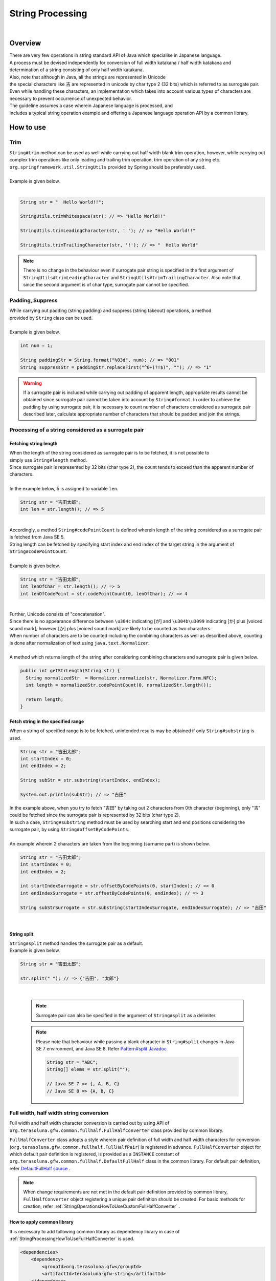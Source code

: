 String Processing
--------------------------------------------------------------------------------

.. only:: html

 .. contents:: Index
    :depth: 4
    :local:

|

Overview
^^^^^^^^^^^^^^^^^^^^^^^^^^^^^^^^^^^^^^^^^^^^^^^^^^^^^^^^^^^^^^^^^^^^^^^^^^^^^^^^

| There are very few operations in string standard API of Java which specialise in Japanese language.
| A process must be devised independently for conversion of full width katakana / half width katakana and 
| determination of a string consisting of only half width katakana.

| Also, note that although in Java, all the strings are represented in Unicode
| the special characters like 吉 are represented in unicode by char type 2 (32 bits) which is referred to as surrogate pair.
| Even while handling these characters, an implementation which takes into account various types of characters are necessary to prevent occurrence of unexpected behavior.

| The guideline assumes a case wherein Japanese language is processed, and
| includes a typical string operation example and offering a Japanese language operation API by a common library.

How to use
^^^^^^^^^^^^^^^^^^^^^^^^^^^^^^^^^^^^^^^^^^^^^^^^^^^^^^^^^^^^^^^^^^^^^^^^^^^^^^^^

Trim
""""""""""""""""""""""""""""""""""""""""""""""""""""""""""""""""""""""""""""""""
| ``String#trim``  method can be used as well while carrying out half width blank trim operation, however, while carrying out complex trim operations like only leading and trailing trim operation, trim operation of any string etc. ``org.springframework.util.StringUtils`` provided by Spring should be preferably used.
|
| Example is given below.
|

.. code-block:: java

   String str = "  Hello World!!";

   StringUtils.trimWhitespace(str); // => "Hello World!!"

   StringUtils.trimLeadingCharacter(str, ' '); // => "Hello World!!"

   StringUtils.trimTrailingCharacter(str, '!'); // => "  Hello World"

.. note::
  There is no change in the behaviour even if surrogate pair string is specified in the first argument of ``StringUtils#trimLeadingCharacter`` and ``StringUtils#trimTrailingCharacter``. Also note that, since the second argument is of char type, surrogate pair cannot be specified.

Padding, Suppress
""""""""""""""""""""""""""""""""""""""""""""""""""""""""""""""""""""""""""""""""

| While carrying out padding (string padding) and suppress (string takeout) operations, a method
| provided by ``String`` class can be used.
|
| Example is given below.

.. code-block:: java

   int num = 1;

   String paddingStr = String.format("%03d", num); // => "001"
   String suppressStr = paddingStr.replaceFirst("^0+(?!$)", ""); // => "1"

.. warning::
  If a surrogate pair is included while carrying out padding of apparent length, appropriate results cannot be obtained since surrogate pair cannot be taken into account by ``String#format``.
  In order to achieve the padding by using surrogate pair, it is necessary to count number of characters considered as surrogate pair described later, calculate appropriate number of characters that should be padded and join the strings.

Processing of a string considered as a surrogate pair
""""""""""""""""""""""""""""""""""""""""""""""""""""""""""""""""""""""""""""""""

.. _StringProcessingHowToGetSurrogatePairStringLength:

Fetching string length
''''''''''''''''''''''''''''''''''''''''''''''''''''''''''''''''''''''''''''''''

| When the length of the string considered as surrogate pair is to be fetched, it is not possible to
| simply use ``String#length`` method.
| Since surrogate pair is represented by 32 bits (char type 2), the count tends to exceed than the apparent number of characters.
|
| In the example below, 5 is assigned to variable ``len``.

.. code-block:: java

   String str = "吉田太郎";
   int len = str.length(); // => 5

|
| Accordingly, a method ``String#codePointCount`` is defined wherein length of the string considered as a surrogate pair is fetched from Java SE 5.
| String length can be fetched by specifying start index and end index of the target string in the argument of ``String#codePointCount``.
|
| Example is given below.

.. code-block:: java

   String str = "吉田太郎";
   int lenOfChar = str.length(); // => 5
   int lenOfCodePoint = str.codePointCount(0, lenOfChar); // => 4

|
| Further, Unicode consists of "concatenation".
| Since there is no appearance difference between ``\u304c`` indicating [が] and ``\u304b\u3099`` indicating [か] plus [voiced sound mark], however [か] plus [voiced sound mark] are likely to be counted as two characters.
| When number of characters are to be counted including the combining characters as well as described above, counting is done after normalization of text using ``java.text.Normalizer``.
|
| A method which returns length of the string after considering combining characters and surrogate pair is given below.

.. code-block:: java

   public int getStrLength(String str) {
     String normalizedStr  = Normalizer.normalize(str, Normalizer.Form.NFC);
     int length = normalizedStr.codePointCount(0, normalizedStr.length());

     return length;
   }


Fetch string in the specified range
''''''''''''''''''''''''''''''''''''''''''''''''''''''''''''''''''''''''''''''''

| When a string of specified range is to be fetched, unintended results may be obtained if only ``String#substring`` is used.

.. code-block:: java

   String str = "吉田太郎";
   int startIndex = 0;
   int endIndex = 2;
   
   String subStr = str.substring(startIndex, endIndex);

   System.out.println(subStr); // => "吉田"

| In the example above, when you try to fetch "吉田" by taking out 2 characters from 0th character (beginning), only "吉" could be fetched since the surrogate pair is represented by 32 bits (char type 2).
| In such a case, ``String#substring`` method must be used by searching start and end positions considering the surrogate pair, by using ``String#offsetByCodePoints``.
|
| An example wherein 2 characters are taken from the beginning (surname part) is shown below.

.. code-block:: java

   String str = "吉田太郎";
   int startIndex = 0;
   int endIndex = 2;

   int startIndexSurrogate = str.offsetByCodePoints(0, startIndex); // => 0
   int endIndexSurrogate = str.offsetByCodePoints(0, endIndex); // => 3

   String subStrSurrogate = str.substring(startIndexSurrogate, endIndexSurrogate); // => "吉田"

|

String split
''''''''''''''''''''''''''''''''''''''''''''''''''''''''''''''''''''''''''''''''
| ``String#split`` method handles the surrogate pair as a default.
| Example is given below.


.. code-block:: java

   String str = "吉田太郎";
   
   str.split(" "); // => {"吉田", "太郎"}

|

    .. note::
      | Surrogate pair can also be specified in the argument of ``String#split`` as a delimiter.

    .. note::
      | Please note that behaviour while passing a blank character in ``String#split`` changes in Java SE 7 environment, and Java SE 8. Refer `Pattern#split Javadoc <http://docs.oracle.com/javase/8/docs/api/java/util/regex/Pattern.html#split-java.lang.CharSequence-int->`_
      
      .. code-block:: java 
      
        String str = "ABC";
        String[] elems = str.split("");
        
        // Java SE 7 => {, A, B, C}
        // Java SE 8 => {A, B, C}


.. _StringProcessingHowToUseFullHalfConverter:

Full width, half width string conversion
""""""""""""""""""""""""""""""""""""""""""""""""""""""""""""""""""""""""""""""""

Full width and half width character conversion is carried out by using API of \ ``org.terasoluna.gfw.common.fullhalf.FullHalfConverter``\  class provided by common library.

\ ``FullHalfConverter``\  class adopts a style wherein pair definition of full width and half width characters for conversion (\ ``org.terasoluna.gfw.common.fullhalf.FullHalfPair``\ ) is registered in advance.
\ ``FullHalfConverter``\  object for which default pair definition is registered, is provided as a \ ``INSTANCE``\  constant
of \ ``org.terasoluna.gfw.common.fullhalf.DefaultFullHalf``\  class in the common library.
For default pair definition, refer `DefaultFullHalf source <https://github.com/terasolunaorg/terasoluna-gfw/blob/release/5.2.1.RELEASE/terasoluna-gfw-common-libraries/terasoluna-gfw-string/src/main/java/org/terasoluna/gfw/common/fullhalf/DefaultFullHalf.java>`_ .

.. note::

    When change requirements are not met in the default pair definition provided by common library, \ ``FullHalfConverter``\  object registering a unique pair definition should be created.
    For basic methods for creation, refer :ref:`StringOperationsHowToUseCustomFullHalfConverter` .



How to apply common library
''''''''''''''''''''''''''''''''''''''''''''''''''''''''''''''''''''''''''''''''

| It is necessary to add following common library as dependency library in case of :ref:`StringProcessingHowToUseFullHalfConverter` is used.

.. code-block:: xml

   <dependencies>
       <dependency>
           <groupId>org.terasoluna.gfw</groupId>
           <artifactId>terasoluna-gfw-string</artifactId>
       </dependency>
   </dependencies>
   
.. note::  
   
	In the setting example above, the dependent library version is assumed to be managed by the parent project.
	Therefore, the \ ``<version>``\ element is not specified.

Conversion to full width string
''''''''''''''''''''''''''''''''''''''''''''''''''''''''''''''''''''''''''''''''

\ ``toFullwidth``\  method of \ ``FullHalfConverter``\  is used while converting a half width character to full width character.

.. code-block:: java

   String fullwidth = DefaultFullHalf.INSTANCE.toFullwidth("ｱﾞ!A8ｶﾞザ");    // (1)

.. tabularcolumns:: |p{0.10\linewidth}|p{0.90\linewidth}|
.. list-table::
   :header-rows: 1
   :widths: 10 90

   * - Sr. No.
     - Description
   * - | (1)
     - | Pass the string which contains half width characters to argument of \ ``toFullwidth``\  method and convert to full width string.
       | In this example, it is converted to \ ``"ア゛！Ａ８ガザ"``\ . Also, note that the characters for which a pair is not defined (\ ``"ザ"``\  in this example) are returned without any change.


Conversion to half width string
''''''''''''''''''''''''''''''''''''''''''''''''''''''''''''''''''''''''''''''''

\ ``toHalfwidth``\  method of \ ``FullHalfConverter``\  is used while converting a full width character to half width character.

.. code-block:: java

   String halfwidth = DefaultFullHalf.INSTANCE.toHalfwidth("Ａ！アガｻ");    // (1)

.. tabularcolumns:: |p{0.10\linewidth}|p{0.90\linewidth}|
.. list-table::
   :header-rows: 1
   :widths: 10 90

   * - Sr. No.
     - Description
   * - | (1)
     - | Pass the string which contains full width characters to argument of \ ``toHalfwidth``\  method and convert to half width characters.
       | In this example, it is converted to \ ``"A!ｱｶﾞｻ"``\ . Also, note that the characters for which a pair is not defined (\ ``"ｻ"``\  of this example) are returned without any change.

.. note::

    \ ``FullHalfConverter``\  cannot convert combining characters that represent a single character using 2 or more characters (Example: "\ ``"シ"``\ (\ ``\u30b7``\ ) + voiced sound mark(\ ``\u3099``\ )"）to half width character (Example: \ ``"ｼﾞ"``\ ).
    When combining characters are to be converted to half width characters, \ ``FullHalfConverter``\  must be used after converting the same to integrated characters （Example:\ ``"ジ"``\ (\ ``\u30b8``\ )）by carrying out text normalization.
    
    \ ``java.text.Normalizer``\  is used while carrying out text normalization.
    Note that, when combining characters are to be converted to integrated characters, NFC or NFKC is used as a normalization format.


    Implementation example wherein NFD (analyse by canonical equivalence) is used as a normalization format
    
      .. code-block:: java

         String str1 = Normalizer.normalize("モジ", Normalizer.Form.NFD); // str1 = "モシ + Voiced sound mark(\u3099)"
         String str2 = Normalizer.normalize("ﾓｼﾞ", Normalizer.Form.NFD);  // str2 = "ﾓｼﾞ"

    Implementation example wherein NFC (analyse by canonical equivalence, and integrate again) is used as a normalization format
    
      .. code-block:: java

         String mojiStr = "モシ\u3099";                                   // "モシ + Voiced sound mark(\u3099)"
         String str1 = Normalizer.normalize(mojiStr, Normalizer.Form.NFC); // str1 = "モジ（\u30b8）"
         String str2 = Normalizer.normalize("ﾓｼﾞ", Normalizer.Form.NFC);   // str2 = "ﾓｼﾞ"
    
    Implementation example wherein NFKD (analyse by compatibility equivalent) is used as a normalization format
    
      .. code-block:: java

         String str1 = Normalizer.normalize("モジ", Normalizer.Form.NFKD); // str1 = "モシ + Voiced sound mark(\u3099)"
         String str2 = Normalizer.normalize("ﾓｼﾞ", Normalizer.Form.NFKD);  // str2 = "モシ + Voiced sound mark(\u3099)"
    
    Implementation example wherein NFKC (analyse by compatibility equivalent and integrate again) is used as a normalization format
    
      .. code-block:: java

         String mojiStr = "モシ\u3099";                                    // "モシ + Voiced sound mark(\u3099)"
         String str1 = Normalizer.normalize(mojiStr, Normalizer.Form.NFKC); // str1 = "モジ（\u30b8）"
         String str2 = Normalizer.normalize("ﾓｼﾞ", Normalizer.Form.NFKC) ;  // str2 = "モジ"
    
    
    For details, refer \ `Normalizer JavaDoc <https://docs.oracle.com/javase/8/docs/api/java/text/Normalizer.html>`_\ .


.. _StringOperationsHowToUseCustomFullHalfConverter:

Creating FullHalfConverter class for which a unique full width and half width character pair definition is registered
''''''''''''''''''''''''''''''''''''''''''''''''''''''''''''''''''''''''''''''''''''''''''''''''''''''''''''''''''''''

| \ ``FullHalfConverter``\  for which a unique full width and half width character pair definition is registered can also be used without using \ ``DefaultFullHalf``\ .
| How to use \ ``FullHalfConverter``\  for which a unique full width character and half width character pair definition is registered, is shown below.

**Implementation example of a class that provides FullHalfConverter for which a unique pair definition is registered**

.. code-block:: java
 
    public class CustomFullHalf {
        
        private static final int FULL_HALF_CODE_DIFF = 0xFEE0;
        
        public static final FullHalfConverter INSTANCE;
        
        static {
            // (1)
            FullHalfPairsBuilder builder = new FullHalfPairsBuilder();
        
            // (2)
            builder.pair("ー", "-");
            
            // (3)
            for (char c = '!'; c <= '~'; c++) {
                String fullwidth = String.valueOf((char) (c + FULL_HALF_CODE_DIFF));
                builder.pair(fullwidth, String.valueOf(c));
            }
            
            // (4)
            builder.pair("。", "｡").pair("「", "｢").pair("」", "｣").pair("、", "､")
                    .pair("・", "･").pair("ァ", "ｧ").pair("ィ", "ｨ").pair("ゥ", "ｩ")
                    .pair("ェ", "ｪ").pair("ォ", "ｫ").pair("ャ", "ｬ").pair("ュ", "ｭ")
                    .pair("ョ", "ｮ").pair("ッ", "ｯ").pair("ア", "ｱ").pair("イ", "ｲ")
                    .pair("ウ", "ｳ").pair("エ", "ｴ").pair("オ", "ｵ").pair("カ", "ｶ")
                    .pair("キ", "ｷ").pair("ク", "ｸ").pair("ケ", "ｹ").pair("コ", "ｺ")
                    .pair("サ", "ｻ").pair("シ", "ｼ").pair("ス", "ｽ").pair("セ", "ｾ")
                    .pair("ソ", "ｿ").pair("タ", "ﾀ").pair("チ", "ﾁ").pair("ツ", "ﾂ")
                    .pair("テ", "ﾃ").pair("ト", "ﾄ").pair("ナ", "ﾅ").pair("ニ", "ﾆ")
                    .pair("ヌ", "ﾇ").pair("ネ", "ﾈ").pair("ノ", "ﾉ").pair("ハ", "ﾊ")
                    .pair("ヒ", "ﾋ").pair("フ", "ﾌ").pair("ヘ", "ﾍ").pair("ホ", "ﾎ")
                    .pair("マ", "ﾏ").pair("ミ", "ﾐ").pair("ム", "ﾑ").pair("メ", "ﾒ")
                    .pair("モ", "ﾓ").pair("ヤ", "ﾔ").pair("ユ", "ﾕ").pair("ヨ", "ﾖ")
                    .pair("ラ", "ﾗ").pair("リ", "ﾘ").pair("ル", "ﾙ").pair("レ", "ﾚ")
                    .pair("ロ", "ﾛ").pair("ワ", "ﾜ").pair("ヲ", "ｦ").pair("ン", "ﾝ")
                    .pair("ガ", "ｶﾞ").pair("ギ", "ｷﾞ").pair("グ", "ｸﾞ")
                    .pair("ゲ", "ｹﾞ").pair("ゴ", "ｺﾞ").pair("ザ", "ｻﾞ")
                    .pair("ジ", "ｼﾞ").pair("ズ", "ｽﾞ").pair("ゼ", "ｾﾞ")
                    .pair("ゾ", "ｿﾞ").pair("ダ", "ﾀﾞ").pair("ヂ", "ﾁﾞ")
                    .pair("ヅ", "ﾂﾞ").pair("デ", "ﾃﾞ").pair("ド", "ﾄﾞ")
                    .pair("バ", "ﾊﾞ").pair("ビ", "ﾋﾞ").pair("ブ", "ﾌﾞ")
                    .pair("ベ", "ﾍﾞ").pair("ボ", "ﾎﾞ").pair("パ", "ﾊﾟ")
                    .pair("ピ", "ﾋﾟ").pair("プ", "ﾌﾟ").pair("ペ", "ﾍﾟ")
                    .pair("ポ", "ﾎﾟ").pair("ヴ", "ｳﾞ").pair("\u30f7", "ﾜﾞ")
                    .pair("\u30fa", "ｦﾞ").pair("゛", "ﾞ").pair("゜", "ﾟ").pair("　", " ");
            
            // (5)
            INSTANCE = new FullHalfConverter(builder.build());
        }
    }

.. tabularcolumns:: |p{0.10\linewidth}|p{0.90\linewidth}|
.. list-table::
    :header-rows: 1
    :widths: 10 90

    * - Sr. No.
      - Description
    * - | (1)
      - | Use \ ``org.terasoluna.gfw.common.fullhalf.FullHalfPairsBuilder``\  and create \ ``org.terasoluna.gfw.common.fullhalf.FullHalfPairs``\  which represents a set of pair definition of full width and half width characters.
    * - | (2)
      - | Half width character corresponding to \ ``"ー"``\ of full width character set to \ ``"ｰ"``\ (\ ``\uFF70``\ ) in \ ``DefaultFullHalf``\  is changed to \ ``"-"``\ (\ ``\u002D``\ ) in this example.
        | Further, although \ ``"-"``\ (\ ``\u002D``\ ) is also included in the process target given below (3), the pair definition defined earlier is given the precedence.
    * - | (3)
      - | In this example, a pair is defined for code values of full width of unicode from \ ``"！"``\  to \ ``"～"``\  and of half width of unicode from \ ``"!"``\  to \ ``"~"``\  using a loop process which use the characteristic "code value sequence is same".
    * - | (4)
      - | Since code value sequence for the characters other than given in (3) does not match for full width characters and half width characters, define a pair individually for respective characters.
    * - | (5)
      - | Use \ ``FullHalfPairs``\  created by \ ``FullHalfPairsBuilder``\  and create \ ``FullHalfConverter``\ .

.. note::

    For the values that can be specified in the argument of \ ``FullHalfPairsBuilder#pair``\  method,
    refer `FullHalfPair constructor JavaDoc <https://github.com/terasolunaorg/terasoluna-gfw/blob/release/5.2.1.RELEASE/terasoluna-gfw-common-libraries/terasoluna-gfw-string/src/main/java/org/terasoluna/gfw/common/fullhalf/FullHalfPair.java>`_
    

|

**How to use FullHalfConverter for which a unique pair definition is registered**

.. code-block:: java
 
    String halfwidth = CustomFullHalf.INSTANCE.toHalfwidth("ハローワールド！"); // (1)

.. tabularcolumns:: |p{0.10\linewidth}|p{0.90\linewidth}|
.. list-table::
    :header-rows: 1
    :widths: 10 90

    * - Sr. No.
      - Description
    * - | (1)
      - | Use \ ``toHalfwidth``\  method of \ ``FullHalfConverter``\  object for which a unique pair definition is registered and convert the string containing full width characters to half width string.
        | In this example, it is converted to \ ``"ﾊﾛ-ﾜ-ﾙﾄﾞ!"``\ . (\ ``"-"``\  is \ ``\u002D``\ ）


|

.. _StringProcessingHowToUseCodePoints:

Code point set check (character type check)
""""""""""""""""""""""""""""""""""""""""""""""""""""""""""""""""""""""""""""""""

A code point set function provided by common library should be used for checking character type.

Here, how to implement a character type check by using a code point set function is explained.

* :ref:`StringProcessingHowToUseCodePointsConstruction`
* :ref:`StringProcessingHowToUseCodePointsOperations`
* :ref:`StringProcessingHowToUseCodePointsCheck`
* :ref:`StringProcessingHowToUseCodePointsValidator`
* :ref:`StringProcessingHowToUseCodePointsClassCreation`


How to apply common library
''''''''''''''''''''''''''''''''''''''''''''''''''''''''''''''''''''''''''''''''
| It is necessary to add :ref:`StringProcessingHowToUseCodePointsClasses` as dependency library in case of :ref:`StringProcessingHowToUseCodePoints` is used.

.. _StringProcessingHowToUseCodePointsConstruction:

Creating code point set
''''''''''''''''''''''''''''''''''''''''''''''''''''''''''''''''''''''''''''''''

| \ ``org.terasoluna.gfw.common.codepoints.CodePoints``\  is a class that represents a code point set.
| How to create \ ``CodePoints``\  instance is shown below.

**When an instance is created by calling a factory method (cache)**

| A method wherein an instance is created from a code point set class ( \ ``Class<? extends CodePoints>``\ ) and the created instance is then cached, is explained below.
| This method is recommended for cache process since it is not necessary to create multiple specific code point sets.

.. code-block:: java

   CodePoints codePoints = CodePoints.of(ASCIIPrintableChars.class);  // (1)

.. tabularcolumns:: |p{0.10\linewidth}|p{0.90\linewidth}|
.. list-table::
   :header-rows: 1
   :widths: 10 90

   * - Sr. No.
     - Description
   * - | (1)
     - | Pass code point set class in \ ``CodePoints#of``\  method (factory method) and fetch an instance.
       | In this example, an instance of code point set class (\ ``org.terasoluna.gfw.common.codepoints.catalog.ASCIIPrintableChars``\ ) of Ascii printable characters is fetched.

.. note::

    Code point set class exists multiple times in the module, same as \ ``CodePoints``\  class.
    Although other modules which provide code point set also exist, these modules must be added to their own projects when required.
    For details, refer :ref:`StringProcessingHowToUseCodePointsClasses`.

    Further, a new code point set class can also be created.
    For details, refer :ref:`StringProcessingHowToUseCodePointsClassCreation`.

|

**When an instance is created by calling a constructor of code point set class**

| A method wherein an instance is created from code point set class.
| When this method is used, it is recommended to use the process which need not be cached (argument of set operation) since the created instance is not cached.

.. code-block:: java

   CodePoints codePoints = new ASCIIPrintableChars();  // (1)

.. tabularcolumns:: |p{0.10\linewidth}|p{0.90\linewidth}|
.. list-table::
   :header-rows: 1
   :widths: 10 90

   * - Sr. No.
     - Description
   * - | (1)
     - | Call constructor by using \ ``new``\  operator and generate an instance of code point set class.
       | In this example, an instance of code point set class ( \ ``ASCIIPrintableChars``\ ) of Ascii printable characters is generated.

|

**When an instance is created by calling constructor of CodePoints**

| A method wherein an instance is created from \ ``CodePoints``\  is shown below.
| When this method is used, it is recommended to use the process which need not be cached (argument of set operation) since the created instance is not cached.

* When the codepoint ( \ ``int``\ ) is to be passed by using a variable length argument

  .. code-block:: java

      CodePoints codePoints = new CodePoints(0x0061 /* a */, 0x0062 /* b */);  // (1)

  .. tabularcolumns:: |p{0.10\linewidth}|p{0.90\linewidth}|
  .. list-table::
      :header-rows: 1
      :widths: 10 90

      * - Sr. No.
        - Description
      * - | (1)
        - | Generate an instance by passing \ ``int``\  code point in \ ``CodePoints``\  constructor.
          | In this example, an instance of code point set for characters \ ``"a"``\  and \ ``"b"``\  is generated.

|

* When the \ ``Set``\  of code point ( \ ``int``\ ) is to be passed

  .. code-block:: java

      Set<Integet> set = new HashSet<>();
      set.add(0x0061 /* a */);
      set.add(0x0062 /* b */);
      CodePoints codePoints = new CodePoints(set);  // (1)

 .. tabularcolumns:: |p{0.10\linewidth}|p{0.90\linewidth}|
 .. list-table::
      :header-rows: 1
      :widths: 10 90

      * - Sr. No.
        - Description
      * - | (1)
        - | Add code point of \ ``int``\  to \ ``Set``\  and  generate an instance by passing the \ ``Set``\  in constructor of \ ``CodePoints``\ .
          | In this example, an instance of code point set for characters \ ``"a"``\  and \ ``"b"``\  is generated.

|

* When code point set string is to be passed by using variable length argument

  .. code-block:: java

      CodePoints codePoints = new CodePoints("ab");         // (1)

  .. code-block:: java

      CodePoints codePoints = new CodePoints("a", "b");  // (2)

  .. tabularcolumns:: |p{0.10\linewidth}|p{0.90\linewidth}|
  .. list-table::
      :header-rows: 1
      :widths: 10 90

      * - Sr. No.
        - Description
      * - | (1)
        - | Generate an instance by passing code point set string in constructor of \ ``CodePoints``\ .
          | In this example, an instance of code point set for characters \ ``"a"``\  and \ ``"b"``\  is generated.
      * - | (2)
        - | Code point set string can also be passed by dividing it in the arguments. Result is same as (1).

|

.. _StringProcessingHowToUseCodePointsOperations:

Set operation of the code point sets
''''''''''''''''''''''''''''''''''''''''''''''''''''''''''''''''''''''''''''''''

| A new code point set instance can be created by performing set operation for code point set.
| Further, note that status of source code point set does not change due to set operation.
| A method wherein an instance of code point set is created by using set operation is given below.


**When an instance of code point set is created by using union set method**

.. code-block:: java

    CodePoints abCp = new CodePoints(0x0061 /* a */, 0x0062 /* b */);
    CodePoints cdCp = new CodePoints(0x0063 /* c */, 0x0064 /* d */);

    CodePoints abcdCp = abCp.union(cdCp);    // (1)

.. tabularcolumns:: |p{0.10\linewidth}|p{0.90\linewidth}|
.. list-table::
    :header-rows: 1
    :widths: 10 90

    * - Sr. No.
      - Description
    * - | (1)
      - | Calculate union of two code point sets by using  \ ``CodePoints#union``\  method and create an instance of new code point set.
        | In this example, union of "code point set included in string\ ``"ab"``\ " and "code point set included in string \ ``"cd"``\ " is calculated and an instance of new code point set (code point set included in string \ ``"abcd"``\ ) is generated.

|

**When an instance of code point set is created by using difference set method**

.. code-block:: java

    CodePoints abcdCp = new CodePoints(0x0061 /* a */, 0x0062 /* b */,
            0x0063 /* c */, 0x0064 /* d */);
    CodePoints cdCp = new CodePoints(0x0063 /* c */, 0x0064 /* d */);

    CodePoints abCp = abcdCp.subtract(cdCp);    // (1)

.. tabularcolumns:: |p{0.10\linewidth}|p{0.90\linewidth}|
.. list-table::
    :header-rows: 1
    :widths: 10 90

    * - Sr. No.
      - Description
    * - | (1)
      - | Calculate difference set of two code point sets by using \ ``CodePoints#subtract``\  method and create an instance of new code point set.
        | In this example, difference set of "code point set included in string \ ``"abcd"``\ " and "code point set included in string  \ ``"cd"``\ " is calculated and an instance of new code point set (code point set included in string  \ ``"ab"``\ ) is created.

|

**When an instance of new code point set is to be created by intersection set**

.. code-block:: java

    CodePoints abcdCp = new CodePoints(0x0061 /* a */, 0x0062 /* b */,
            0x0063 /* c */, 0x0064 /* d */);
    CodePoints cdeCp = new CodePoints(0x0063 /* c */, 0x0064 /* d */, 0x0064 /* e */);

    CodePoints cdCp = abcdCp.intersect(cdeCp);    // (1)

.. tabularcolumns:: |p{0.10\linewidth}|p{0.90\linewidth}|
.. list-table::
    :header-rows: 1
    :widths: 10 90

    * - Sr. No.
      - Description
    * - | (1)
      - | Calculate intersection set of two code point sets by using \ ``CodePoints#intersect``\  method and create an instance of new code point set.
        | In this example, calculate intersection set of "code point set included in string \ ``"abcd"``\ " and "code point set included in string \ ``"cde"``\ " is calculated and an instance of new code point set (code point set included in string \ ``"cd"``\ ）is created.

|

.. _StringProcessingHowToUseCodePointsCheck:

String check by using code point set
''''''''''''''''''''''''''''''''''''''''''''''''''''''''''''''''''''''''''''''''

| A string can be checked by using a method provided in \ ``CodePoints``\ .
| How to use a method which is used while checking the string is given below.

**containsAll method**

Determine whether the entire string for checking is included in the code point set.

.. code-block:: java

    CodePoints jisX208KanaCp = CodePoints.of(JIS_X_0208_Katakana.class);

    boolean result;
    result = jisX208KanaCp.containsAll("カ");     // true
    result = jisX208KanaCp.containsAll("カナ");   // true
    result = jisX208KanaCp.containsAll("カナa");  // false

|

**firstExcludedContPoint method**

Return the first code point which is not included in the code point set, from the string targeted for checking.
Further, return \ ``CodePoints#NOT_FOUND``\  when the entire string for checking is included in code point set.

.. code-block:: java

    CodePoints jisX208KanaCp = CodePoints.of(JIS_X_0208_Katakana.class);

    int result;
    result = jisX208KanaCp.firstExcludedCodePoint("カナa");  // 0x0061 (a)
    result = jisX208KanaCp.firstExcludedCodePoint("カaナ");  // 0x0061 (a)
    result = jisX208KanaCp.firstExcludedCodePoint("カナ");   // CodePoints#NOT_FOUND

|

**allExcludedCodePoints method**

Return \ ``Set``\  of the code point which is not included in the code point set, from the string targeted for checking.

.. code-block:: java

    CodePoints jisX208KanaCp = CodePoints.of(JIS_X_0208_Katakana.class);

    Set<Integer> result;
    result = jisX208KanaCp.allExcludedCodePoints("カナa");  // [0x0061 (a)]
    result = jisX208KanaCp.allExcludedCodePoints("カaナb"); // [0x0061 (a), 0x0062 (b)]
    result = jisX208KanaCp.allExcludedCodePoints("カナ");   // []

|

.. _StringProcessingHowToUseCodePointsValidator:

String check linked with Bean Validation
''''''''''''''''''''''''''''''''''''''''''''''''''''''''''''''''''''''''''''''''

| It can be checked whether the entire string targeted for checking is included in the specified code point set by specifying code point set class in \ ``@org.terasoluna.gfw.common.codepoints.ConsistOf``\  annotation.
| How to use is shown below.

**When there is only one code point set used for checking**

.. code-block:: java

    @ConsisOf(JIS_X_0208_Hiragana.class)    // (1)
    private String firstName;

.. tabularcolumns:: |p{0.10\linewidth}|p{0.90\linewidth}|
.. list-table::
    :header-rows: 1
    :widths: 10 90

    * - Sr. No.
      - Description
    * - | (1)
      - | Check whether the string specified in the targeted field is entirely "Hiragana of JIS X 0208".

|

**When there are multiple code point sets used for checking**

.. code-block:: java

    @ConsisOf({JIS_X_0208_Hiragana.class, JIS_X_0208_Katakana.class})    // (1)
    private String firstName;

.. tabularcolumns:: |p{0.10\linewidth}|p{0.90\linewidth}|
.. list-table::
    :header-rows: 1
    :widths: 10 90

    * - Sr. No.
      - Description
    * - | (1)
      - | Check whether the string specified in the targeted field is entirely "Hiragana of JIS X 0208" or "Katakana of JIS X 0208".

.. note::

    If string of length N is checked by code point sets M, a checking process that contains N x M is employed. When the string is large, it is likely to cause performance degradation.
    Hence, a new code point set class that acts as a union set of code point set used for checking is created, that class alone should be specified.


|

.. _StringProcessingHowToUseCodePointsClassCreation:

Creating new code point set class
''''''''''''''''''''''''''''''''''''''''''''''''''''''''''''''''''''''''''''''''

| When a new code point set class is to be created, specify code point using constructor by inheriting \ ``CodePoints``\  class.
| A method wherein a new code point set class is created is given below.
|

**When a new code point set class is created by specifying code point**

How to create code point set which is formed by "only numbers"

.. code-block:: java

     public class NumberChars extends CodePoints {
         public NumberCodePoints() {
             super(0x0030 /* 0 */, 0x0031 /* 1 */, 0x0032 /* 2 */, 0x0033 /* 3 */,
                     0x0034 /* 4 */, 0x0035 /* 5 */, 0x0036 /* 6 */,
                     0x0037 /* 7 */, 0x0038 /* 8 */, 0x0039 /* 9 */);
         }
     }

|

**When a new code point set class is created by using a set operation method of code point set class**

How to create a code point set using a union set consisting of "Hiragana" and "Katakana"

.. code-block:: java

    public class FullwidthHiraganaKatakana extends CodePoints {
        public FullwidthHiraganaKatakana() {
            super(new X_JIS_0208_Hiragana().union(new X_JIS_0208_Katakana()));
        }
    }

How to create a code point set using difference set consisting of "half width katakana excluding symbols (｡｢｣､･)"

.. code-block:: java

    public class HalfwidthKatakana extends CodePoints {
        public HalfwidthKatakana() {
            CodePoints symbolCp = new CodePoints(0xFF61 /* ｡ */, 0xFF62 /* ｢ */,
                    0xFF63 /* ｣ */, 0xFF64 /* ､ */, 0xFF65 /* ･ */);

            super(new JIS_X_0201_Katakana().subtract(symbolCp));
        }
    }

.. note::

    When the code point set class used in set operation (\ ``X_JIS_0208_Hiragana``\  or \ ``X_JIS_0208_Katakana``\ etc in this example) is not to be used individually, it must be ensured that code point is not needlessly cached, by using \ ``new``\  operator and calling constructor.
    If it is cached by using \ ``CodePoints#of``\ method, code point set used only during set operation calculation remains in the heap resulting in load on the memory.
    On the other hand, if it is used individually, it should be cached using \ ``CodePoints#of``\  method.

|

.. _StringProcessingHowToUseCodePointsClasses:

Code point set class provided by common library
''''''''''''''''''''''''''''''''''''''''''''''''''''''''''''''''''''''''''''''''

Code point class provided by common library (\ ``org.terasoluna.gfw.common.codepoints.catalog``\  package class) and 
artifact information to be incorporated while using are given below.

.. tabularcolumns:: |p{0.10\linewidth}|p{0.20\linewidth}|p{0.30\linewidth}|p{0.40\linewidth}|
.. list-table::
   :header-rows: 1
   :widths: 10 20 30 40
   :class: longtable

   * - Sr. No.
     - Class name
     - Description
     - Artifact information
   * - | (1)
     - | \ ``ASCIIControlChars``\
     - | Ascii control characters set.
       | (\ ``0x0000``\ -\ ``0x001F``\ 、\ ``0x007F``\ )
     - .. code-block:: xml

           <dependency>
               <groupId>org.terasoluna.gfw</groupId>
               <artifactId>terasoluna-gfw-codepoints</artifactId>
           </dependency>
   * - | (2)
     - | \ ``ASCIIPrintableChars``\
     - | Ascii printable characters set.
       | (\ ``0x0020``\ -\ ``0x007E``\ )
     - | (Same as above)
   * - | (3)
     - | \ ``CRLF``\
     - | Linefeed code set.
       | \ ``0x000A``\ (LINE FEED) and \ ``0x000D``\ (CARRIAGE RETURN)。
     - | (Same as above)
   * - | (4)
     - | \ ``JIS_X_0201_Katakana``\
     - | JIS X 0201  katakana set.
       | Symbols (｡｢｣､･) included as well.
     - .. code-block:: xml

           <dependency>
               <groupId>org.terasoluna.gfw.codepoints</groupId>
               <artifactId>terasoluna-gfw-codepoints-jisx0201</artifactId>
           </dependency>
   * - | (5)
     - | \ ``JIS_X_0201_LatinLetters``\
     - | JIS X 0201 Latin characters set.
     - | (Same as above)
   * - | (6)
     - | \ ``JIS_X_0208_SpecialChars``\
     - | Row 2 of JIS X 0208: Special characters set.
     - .. code-block:: xml

           <dependency>
               <groupId>org.terasoluna.gfw.codepoints</groupId>
               <artifactId>terasoluna-gfw-codepoints-jisx0208</artifactId>
           </dependency>
   * - | (7)
     - | \ ``JIS_X_0208_LatinLetters``\
     - | Row 3 of JIS X 0208: Alphanumeric set.
     - | (Same as above)
   * - | (8)
     - | \ ``JIS_X_0208_Hiragana``\
     - | Row 4 of JIS X 0208: Hiragana set.
     - | (Same as above)
   * - | (9)
     - | \ ``JIS_X_0208_Katakana``\
     - | Row 5 of JIS X 0208: Katakana set.
     - | (Same as above)
   * - | (10)
     - | \ ``JIS_X_0208_GreekLetters``\
     - | Row 6 of JIS X 0208: Greek letters set.
     - | (Same as above)
   * - | (11)
     - | \ ``JIS_X_0208_CyrillicLetters``\
     - | Row 7 of JIS X 0208: Cyrillic letters set.
     - | (Same as above)
   * - | (12)
     - | \ ``JIS_X_0208_BoxDrawingChars``\
     - | Row 8 of JIS X 0208: Box drawing characters.
     - | (Same as above)
   * - | (13)
     - | \ ``JIS_X_0208_Kanji``\
     - | Kanji 6355 characters specified in JIS X 208.
       | First and second level kanjis.
     - .. code-block:: xml

           <dependency>
               <groupId>org.terasoluna.gfw.codepoints</groupId>
               <artifactId>terasoluna-gfw-codepoints-jisx0208kanji</artifactId>
           </dependency>
   * - | (14)
     - | \ ``JIS_X_0213_Kanji``\
     - | Kanji 10050 characters specified in JIS X 0213:2004.
       | First, second, third and fourth level kanjis.
     - .. code-block:: xml

           <dependency>
               <groupId>org.terasoluna.gfw.codepoints</groupId>
               <artifactId>terasoluna-gfw-codepoints-jisx0213kanji</artifactId>
           </dependency>

.. raw:: latex

   \newpage

.. note::

	In the above setting example, since it is assumed that the dependent library version is managed by the parent project terasoluna-gfw-parent , specifying the version in pom.xml is not necessary.

    \ ``JIS_X_0208_SpecialChars``\ codepoint set class is a special character set corresponding to JIS chinese characters (JIS X 0208)-section 01-02.
    Double byte dash (-) of JIS chinese characters is EM DASH and the corresponding UCS(ISO/IEC 10646-1, JIS X 0221, Unicode) codepoints usually correspond to \ ``U+2014``\ .
    However, in the conversion table offered by Unicode consortium , characters supported by Unicode are \ `HORINZONTAL BAR (U+2015) <http://www.unicode.org/Public/MAPPINGS/OBSOLETE/EASTASIA/JIS/JIS0208.TXT>`_\  instead of EM DASH..
    Since general conversion rules that are being used and Unicode conversion table vary, problems may occur during actual use if codepoint set is defined as per Unicode conversion table. Therefore, codepoint set is defined in 、\ ``JIS_X_0208_SpecialChars``\  codepoint set class by converting HORINZONTAL BAR (\ ``U+2015``\ ) to EM DASH (\ ``U+2014``\ ).

.. raw:: latex

   \newpage

